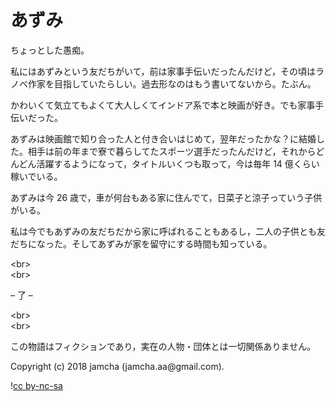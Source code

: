 #+OPTIONS: toc:nil
#+OPTIONS: \n:t

* あずみ

  ちょっとした愚痴。

  私にはあずみという友だちがいて，前は家事手伝いだったんだけど，その頃はラノベ作家を目指していたらしい。過去形なのはもう書いてないから。たぶん。

  かわいくて気立てもよくて大人しくてインドア系で本と映画が好き。でも家事手伝いだった。

  あずみは映画館で知り合った人と付き合いはじめて，翌年だったかな？に結婚した。相手は前の年まで寮で暮らしてたスポーツ選手だったんだけど，それからどんどん活躍するようになって，タイトルいくつも取って，今は毎年 14 億くらい稼いでいる。

  あずみは今 26 歳で，車が何台もある家に住んでて，日菜子と涼子っていう子供がいる。

  私は今でもあずみの友だちだから家に呼ばれることもあるし，二人の子供とも友だちになった。そしてあずみが家を留守にする時間も知っている。

  <br>
  <br>

  -- 了 --

  <br>
  <br>

  この物語はフィクションであり，実在の人物・団体とは一切関係ありません。

  Copyright (c) 2018 jamcha (jamcha.aa@gmail.com).

  ![[https://i.creativecommons.org/l/by-nc-sa/4.0/88x31.png][cc by-nc-sa]]
